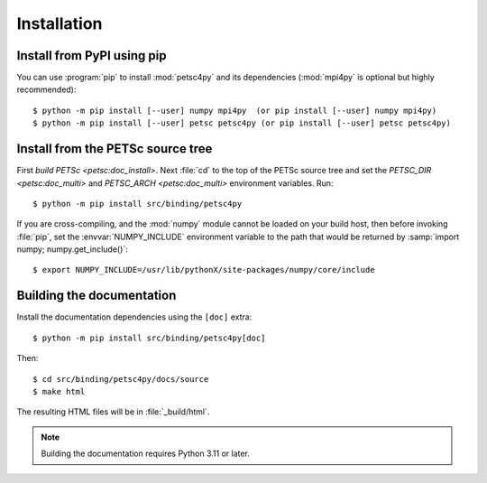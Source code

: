 Installation
============
.. _petsc4py_install:


Install from PyPI using **pip**
-------------------------------

You can use :program:`pip` to install :mod:`petsc4py` and its
dependencies (:mod:`mpi4py` is optional but highly recommended)::

  $ python -m pip install [--user] numpy mpi4py  (or pip install [--user] numpy mpi4py)
  $ python -m pip install [--user] petsc petsc4py (or pip install [--user] petsc petsc4py)


Install from the PETSc source tree
----------------------------------

First `build PETSc <petsc:doc_install>`. Next :file:`cd` to the top of the PETSc
source tree and set the `PETSC_DIR <petsc:doc_multi>` and `PETSC_ARCH
<petsc:doc_multi>` environment variables. Run::

  $ python -m pip install src/binding/petsc4py

If you are cross-compiling, and the :mod:`numpy` module cannot be loaded on
your build host, then before invoking :file:`pip`, set the
:envvar:`NUMPY_INCLUDE` environment variable to the path that would be returned
by :samp:`import numpy; numpy.get_include()`::

  $ export NUMPY_INCLUDE=/usr/lib/pythonX/site-packages/numpy/core/include

Building the documentation
--------------------------

Install the documentation dependencies using the ``[doc]`` extra::

  $ python -m pip install src/binding/petsc4py[doc]

Then::

  $ cd src/binding/petsc4py/docs/source
  $ make html

The resulting HTML files will be in :file:`_build/html`.

.. note::

  Building the documentation requires Python 3.11 or later.